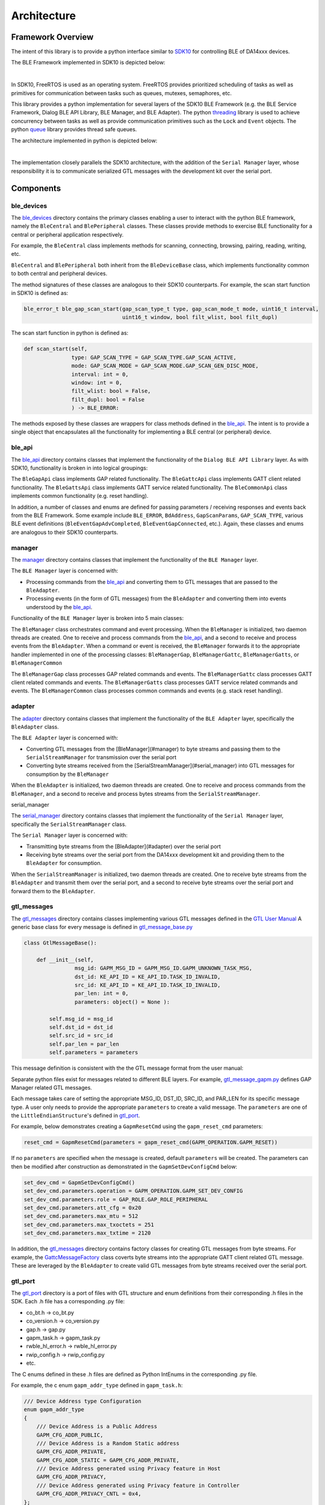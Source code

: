 Architecture
============

Framework Overview
------------------

The intent of this library is to provide a python interface similar to `SDK10 <http://lpccs-docs.renesas.com/um-b-092-da1469x_software_platform_reference/User_guides/User_guides.html#the-ble-framework>`_
for controlling BLE of DA14xxx devices.

The BLE Framework implemented in SDK10 is depicted below:

.. image:: ../../assets/BLE_Framework.png
    :width: 300
    :align: center

|

In SDK10, FreeRTOS is used as an operating system. FreeRTOS provides prioritized scheduling of tasks as well as primitives for communication between tasks such as queues, mutexes, semaphores, etc.

This library provides a python implementation for several layers of the SDK10 BLE Framework (e.g. the BLE Service Framework, Dialog BLE API Library, BLE Manager, and BLE Adapter). 
The python `threading <https://docs.python.org/3/library/threading.html>`_ library is used to achieve concurrency between tasks as well as provide communication primitives such as 
the ``Lock`` and ``Event`` objects. The python `queue <https://docs.python.org/3/library/queue.html>`_ library provides thread safe queues.

The architecture implemented in python is depicted below:

.. image:: ../../assets/PythonGtl.png
    :width: 300
    :align: center

|

The implementation closely parallels the SDK10 architecture, with the addition of the ``Serial Manager`` layer, whose responsibility it is to communicate serialized GTL messages with the development kit 
over the serial port.

Components
----------

.. _ble_devices: 

ble_devices
^^^^^^^^^^^

The `ble_devices`_ directory contains the primary classes enabling a user to interact with the python BLE framework, namely the ``BleCentral`` and ``BlePeripheral`` classes. These classes provide methods 
to exercise BLE functionality for a central or peripheral application respectively.

For example, the ``BleCentral`` class implements methods for scanning, connecting, browsing, pairing, reading, writing, etc.

``BleCentral`` and ``BlePeripheral`` both inherit from the ``BleDeviceBase`` class, which implements functionality common to both central and peripheral devices.

The method signatures of these classes are analogous to their SDK10 counterparts. For example, the scan start function in SDK10 is defined as:

.. code-block:: C

    ble_error_t ble_gap_scan_start(gap_scan_type_t type, gap_scan_mode_t mode, uint16_t interval,
                                   uint16_t window, bool filt_wlist, bool filt_dupl)


The scan start function in python is defined as:

.. code-block:: python 

    def scan_start(self,
                   type: GAP_SCAN_TYPE = GAP_SCAN_TYPE.GAP_SCAN_ACTIVE,
                   mode: GAP_SCAN_MODE = GAP_SCAN_MODE.GAP_SCAN_GEN_DISC_MODE,
                   interval: int = 0,
                   window: int = 0,
                   filt_wlist: bool = False,
                   filt_dupl: bool = False
                   ) -> BLE_ERROR:

The methods exposed by these classes are wrappers for class methods defined in the `ble_api`_. The intent is to provide a single object that encapsulates all the functionality for implementing a 
BLE central (or peripheral) device.  

.. _ble_api: 

ble_api
^^^^^^^

The `ble_api`_ directory contains classes that implement the functionality of the ``Dialog BLE API Library`` layer. As with SDK10, functionality is broken in into logical groupings:

The ``BleGapApi`` class implements GAP related functionality. The ``BleGattcApi`` class implements GATT client related functionality. The ``BleGattsApi`` class implements GATT service related functionality.  
The ``BleCommonApi`` class implements common functionality (e.g. reset handling).

In addition, a number of classes and enums are defined for passing parameters / receiving responses and events back from the BLE Framework. Some example include ``BLE_ERROR``, ``BdAddress``, ``GapScanParams``, 
``GAP_SCAN_TYPE``,  various BLE event definitions (``BleEventGapAdvCompleted``, ``BleEventGapConnected``, etc.). Again, these classes and enums are analogous to their SDK10 counterparts.  

.. _manager:

manager
^^^^^^^

The `manager`_  directory contains classes that implement the functionality of the ``BLE Manager`` layer.

The ``BLE Manager`` layer is concerned with:

- Processing commands from the `ble_api`_ and converting them to GTL messages that are passed to the ``BleAdapter``.
- Processing events (in the form of GTL messages) from the ``BleAdapter`` and converting them into events understood by the `ble_api`_.

Functionality of the ``BLE Manager`` layer is broken into 5 main classes:

The ``BleManager`` class orchestrates command and event processing. When the ``BleManager`` is initialized, two daemon threads are created. One to receive and process commands from the `ble_api`_, 
and a second to receive and process events from the ``BleAdapter``. 
When a command or event is received, the ``BleManager`` forwards it to the appropriate handler implemented in one of the processing classes: ``BleManagerGap``, ``BleManagerGattc``, ``BleManagerGatts``, or ``BleManagerCommon``

The ``BleManagerGap`` class processes GAP related commands and events. The ``BleManagerGattc`` class processes GATT client related commands and events. 
The ``BleManagerGatts`` class processes GATT service related commands and events. The ``BleManagerCommon`` class processes common commands and events (e.g. stack reset handling).

.. _adapter: 

adapter
^^^^^^^

The `adapter`_ directory contains classes that implement the functionality of the ``BLE Adapter`` layer, specifically the ``BleAdapter`` class.

The ``BLE Adapter`` layer is concerned with:

- Converting GTL messages from the [BleManager](#manager) to byte streams and passing them to the ``SerialStreamManager`` for transmission over the serial port
- Converting byte streams received from the [SerialStreamManager](#serial_manager) into GTL messages for consumption by the ``BleManager``

When the ``BleAdapter`` is initialized, two daemon threads are created. One to receive and process commands from the ``BleManager``, and a second to receive and process bytes streams from the ``SerialStreamManager``.

.. _serial_manager: 

serial_manager

The `serial_manager`_ directory contains classes that implement the functionality of the ``Serial Manager`` layer, specifically the ``SerialStreamManager`` class.

The ``Serial Manager`` layer is concerned with:

- Transmitting byte streams from the [BleAdapter](#adapter) over the serial port
- Receiving byte streams over the serial port from the DA14xxx development kit and providing them to the ``BleAdapter`` for consumption.

When the ``SerialStreamManager`` is initialized, two daemon threads are created. One to receive byte streams from the ``BleAdapter`` and transmit them over the serial port, 
and a second to receive byte streams over the serial port and forward them to the ``BleAdapter``.

.. _gtl_messages: 

gtl_messages
^^^^^^^^^^^^

The `gtl_messages`_  directory contains classes implementing various GTL messages defined in the `GTL User Manual <https://www.renesas.com/us/en/document/mat/um-b-143-renesas-external-processor-interface-gtl-interface?language=en&r=1564826>`_
A generic base class for every message is defined in `gtl_message_base.py <https://github.com/dialog-semiconductor/py_ble_manager/blob/main/src/py_ble_manager/gtl_messages/gtl_message_base.py>`_

.. code-block:: python

    class GtlMessageBase():

        def __init__(self, 
                    msg_id: GAPM_MSG_ID = GAPM_MSG_ID.GAPM_UNKNOWN_TASK_MSG, 
                    dst_id: KE_API_ID = KE_API_ID.TASK_ID_INVALID,
                    src_id: KE_API_ID = KE_API_ID.TASK_ID_INVALID,
                    par_len: int = 0, 
                    parameters: object() = None ):

            self.msg_id = msg_id
            self.dst_id = dst_id
            self.src_id = src_id
            self.par_len = par_len
            self.parameters = parameters


This message definition is consistent with the the GTL message format from the user manual:

.. image:: ../../assets/gtl_message_format.png

Separate python files exist for messages related to different BLE layers. For example, `gtl_message_gapm.py <https://github.com//dialog-semiconductor/py_ble_manager/blob/main/src/py_ble_manager/gtl_messages/gtl_message_gapm.py>`_
defines GAP Manager related GTL messages.

Each message takes care of setting the appropriate MSG_ID, DST_ID, SRC_ID, and PAR_LEN for its specific message type. A user only needs to provide the appropriate ``parameters`` to create a valid message. The ``parameters`` are 
one of the ``LittleEndianStructure``'s defined in `gtl_port`_.

For example, below demonstrates creating a ``GapmResetCmd`` using the ``gapm_reset_cmd`` parameters:

.. code-block:: python

    reset_cmd = GapmResetCmd(parameters = gapm_reset_cmd(GAPM_OPERATION.GAPM_RESET))

If no ``parameters`` are specified when the message is created, default ``parameters`` will be created. The parameters can then be modified after construction as demonstrated in the  ``GapmSetDevConfigCmd`` below:

.. code-block:: python

    set_dev_cmd = GapmSetDevConfigCmd()
    set_dev_cmd.parameters.operation = GAPM_OPERATION.GAPM_SET_DEV_CONFIG
    set_dev_cmd.parameters.role = GAP_ROLE.GAP_ROLE_PERIPHERAL
    set_dev_cmd.parameters.att_cfg = 0x20 
    set_dev_cmd.parameters.max_mtu = 512 
    set_dev_cmd.parameters.max_txoctets = 251
    set_dev_cmd.parameters.max_txtime = 2120

In addition, the `gtl_messages`_ directory contains factory classes for creating GTL messages from byte streams. For example, the `GattcMessageFactory <https://github.com/dialog-semiconductor/py_ble_manager/blob/main/src/py_ble_manager/gtl_messages/gapc_message_factory.py>`_
class coverts byte streams into the appropriate GATT client related GTL message. These are leveraged by the ``BleAdapter`` to create valid GTL messages from byte streams received over the serial port.

.. _gtl_port: 

gtl_port
^^^^^^^^

The `gtl_port`_ directory is a port of files with GTL structure and enum definitions from their corresponding .h files in the SDK. Each .h file has a corresponding .py file:

* co_bt.h -> co_bt.py
* co_version.h -> co_version.py
* gap.h -> gap.py
* gapm_task.h -> gapm_task.py
* rwble_hl_error.h -> rwble_hl_error.py
* rwip_config.h -> rwip_config.py
* etc.

The C enums defined in these .h files are defined as Python IntEnums in the corresponding .py file.

For example, the c enum ``gapm_addr_type`` defined in ``gapm_task.h``:

.. code-block:: C

    /// Device Address type Configuration
    enum gapm_addr_type
    {
        /// Device Address is a Public Address
        GAPM_CFG_ADDR_PUBLIC,
        /// Device Address is a Random Static address
        GAPM_CFG_ADDR_PRIVATE,
        GAPM_CFG_ADDR_STATIC = GAPM_CFG_ADDR_PRIVATE,
        /// Device Address generated using Privacy feature in Host
        GAPM_CFG_ADDR_PRIVACY,
        /// Device Address generated using Privacy feature in Controller
        GAPM_CFG_ADDR_PRIVACY_CNTL = 0x4,
    };


is now ``GAPM_ADDR_TYPE`` defined in ``gapm_task.py``:

.. code-block:: python

    # Device Address type Configuration
    class GAPM_ADDR_TYPE(IntEnum):

        # Device Address is a Public Address
        GAPM_CFG_ADDR_PUBLIC = 0
        # Device Address is a Random Static address
        GAPM_CFG_ADDR_PRIVATE = auto()
        GAPM_CFG_ADDR_STATIC = GAPM_CFG_ADDR_PRIVATE
        # Device Address generated using Privacy feature in Host
        GAPM_CFG_ADDR_PRIVACY = auto()
        # Device Address generated using Privacy feature in Controller
        GAPM_CFG_ADDR_PRIVACY_CNTL = 0x4


The C structures defined in these files are ported to python classes. Each of these classes inherits from the Python `ctypes <https://docs.python.org/3/library/ctypes.html>`_ library 
`LittleEndianStructure <https://docs.python.org/3/library/ctypes.html#ctypes.LittleEndianStructure>`_ class. The python ctypes library is used to simplify converting these data types into the appropriate byte sequence for transmission over the serial port.

For example, the c structure ``struct gapm_operation_cmd`` in ``gapm_task.h``:

.. code-block:: C

    /// Operation command structure in order to keep requested operation.
    struct gapm_operation_cmd
    {
        /// GAP request type
        uint8_t operation;
    };


is now  ``class gapm_operation_cmd(LittleEndianStructure)`` in ``gapm_task.py``:

.. code-block:: python

    # Operation command structure in order to keep requested operation.
    class gapm_operation_cmd(LittleEndianStructure):
        def __init__(self, operation: GAPM_OPERATION = GAPM_OPERATION.GAPM_NO_OP):
            self.operation = operation
            super().__init__(operation=self.operation)

                    # GAP request type
        _fields_ = [("operation", c_uint8)]

Note a constructor has been added to the class definition, though this is not required by the ctypes library. This is added for two reasons

#. To aid in `type hinting <https://docs.python.org/3/library/typing.html>`_

   It is difficult to know from the type of each Structure field alone what values are appropriate for the field, as the fields are often generic types such as uint8_t, uint16_t, etc. 
   Using a constructor allows us to utilize type hinting to aid a developer in passing in appropriate arguments when creating these structures. For example when creating a ``gapm_operation_cmd`` the ``operation`` field, 
   which is defined as a ``c_uint8``, is hinted as a ``GAPM_OPERATION`` enum:

   .. image:: ../../assets/type_hint.png

#. Using this constructor allows us to define default arguments for each Structure. This allows a developer to either create a Structure with the appropriate parameters on construction, or create the Structure and update the fields later.
   
   For example:

    .. code-block:: python

        example_1 = gapm_operation_cmd(GAPM_OPERATION.GAPM_RESET)

        example_2 = gapm_operation_cmd()
        example_2.operation = GAPM_OPERATION.GAPM_RESET
